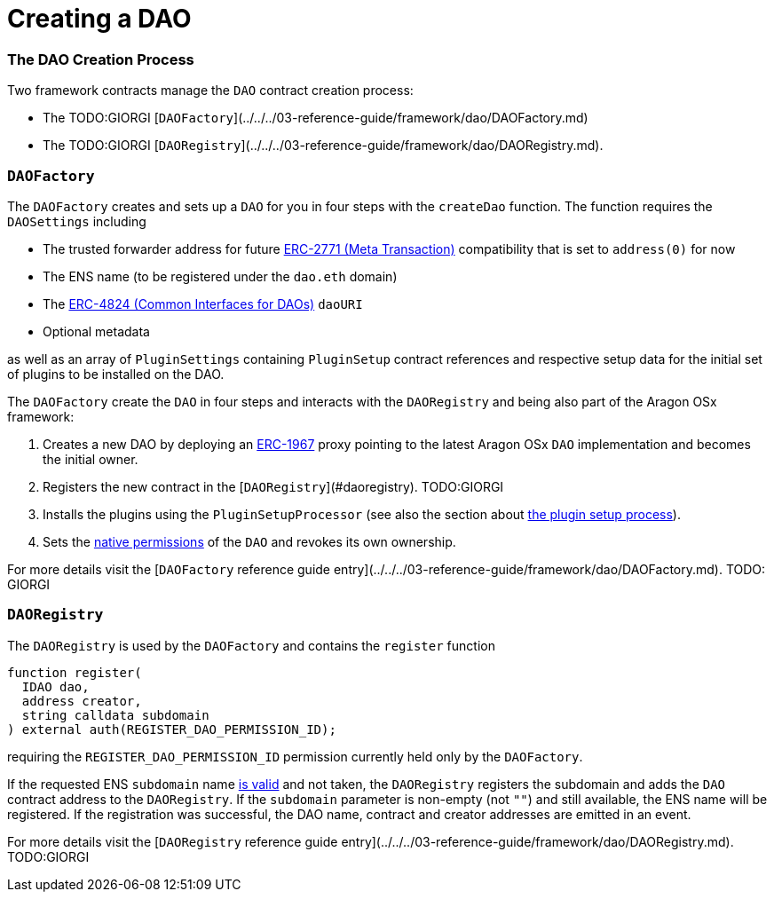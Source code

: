 = Creating a DAO

=== The DAO Creation Process

Two framework contracts manage the `DAO` contract creation process:

- The TODO:GIORGI [`DAOFactory`](../../../03-reference-guide/framework/dao/DAOFactory.md)
- The TODO:GIORGI [`DAORegistry`](../../../03-reference-guide/framework/dao/DAORegistry.md).


### `DAOFactory`

The `DAOFactory` creates and sets up a `DAO` for you in four steps with the `createDao` function. The function requires the `DAOSettings` including

- The trusted forwarder address for future link:https://eips.ethereum.org/EIPS/eip-2771[ERC-2771 (Meta Transaction)] compatibility that is set to `address(0)` for now
- The ENS name (to be registered under the `dao.eth` domain)
- The link:https://eips.ethereum.org/EIPS/eip-4824[ERC-4824 (Common Interfaces for DAOs)] `daoURI`
- Optional metadata

as well as an array of `PluginSettings` containing `PluginSetup` contract references and respective setup data for the initial set of plugins to be installed on the DAO.

The `DAOFactory` create the `DAO` in four steps and interacts with the `DAORegistry` and being also part of the Aragon OSx framework:

1. Creates a new DAO by deploying an link:https://eips.ethereum.org/EIPS/eip-1967[ERC-1967] proxy pointing to the latest Aragon OSx `DAO` implementation and becomes the initial owner.

2. Registers the new contract in the [`DAORegistry`](#daoregistry). TODO:GIORGI

3. Installs the plugins using the `PluginSetupProcessor` (see also the section about xref:how-it-works/framework/plugin-management/plugin-setup/index.adoc[the plugin setup process]).

4. Sets the xref:how-it-works/core/permissions/index.adoc##permissions-native-to-the-dao-contract[native permissions] of the `DAO` and revokes its own ownership.

For more details visit the [`DAOFactory` reference guide entry](../../../03-reference-guide/framework/dao/DAOFactory.md). TODO: GIORGI

### `DAORegistry`

The `DAORegistry` is used by the `DAOFactory` and contains the `register` function

```solidity"
function register(
  IDAO dao,
  address creator,
  string calldata subdomain
) external auth(REGISTER_DAO_PERMISSION_ID);
```

requiring the `REGISTER_DAO_PERMISSION_ID` permission currently held only by the `DAOFactory`.

If the requested ENS `subdomain` name xref:how-it-works/framework/ens-names.md[is valid] and not taken, the `DAORegistry` registers the subdomain and adds the `DAO` contract address to the `DAORegistry`.
If the `subdomain` parameter is non-empty (not `""`) and still available, the ENS name will be registered.
If the registration was successful, the DAO name, contract and creator addresses are emitted in an event.

For more details visit the [`DAORegistry` reference guide entry](../../../03-reference-guide/framework/dao/DAORegistry.md). TODO:GIORGI
